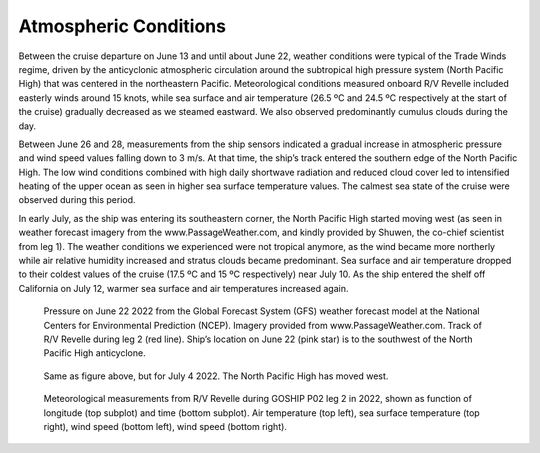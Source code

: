 Atmospheric Conditions
======================
Between the cruise departure on June 13 and until about June 22, weather conditions were typical of the Trade Winds regime, driven by the anticyclonic atmospheric circulation around the subtropical high pressure system (North Pacific High) that was centered in the northeastern Pacific. 
Meteorological conditions measured onboard R/V Revelle included easterly winds around 15 knots, while sea surface and air temperature (26.5 ºC and 24.5 ºC respectively at the start of the cruise) gradually decreased as we steamed eastward. 
We also observed predominantly cumulus clouds during the day. 

Between June 26 and 28, measurements from the ship sensors indicated a gradual increase in atmospheric pressure and wind speed values falling down to 3 m/s. 
At that time, the ship’s track entered the southern edge of the North Pacific High. 
The low wind conditions combined with high daily shortwave radiation and reduced cloud cover led to intensified heating of the upper ocean as seen in higher sea surface temperature values. 
The calmest sea state  of the cruise were observed during this period.

In early July, as the ship was entering its southeastern corner, the North Pacific High started moving west (as seen in weather forecast imagery from the www.PassageWeather.com, and kindly provided by Shuwen, the co-chief scientist from leg 1). 
The weather conditions we experienced were not tropical anymore, as the wind became more northerly while air relative humidity increased and stratus clouds became predominant. 
Sea surface and air temperature dropped to their coldest values of the cruise (17.5 ºC and 15 ºC respectively) near July 10. 
As the ship entered the shelf off California on July 12, warmer sea surface and air temperatures increased again.

.. figure:: images/met_narrative/map_bpr.*

    Pressure on June 22 2022 from the Global Forecast System (GFS) weather forecast model at the National Centers for Environmental Prediction (NCEP).
    Imagery provided from www.PassageWeather.com.
    Track of R/V Revelle during leg 2 (red line).
    Ship’s location on June 22 (pink star) is to the southwest of the North Pacific High anticyclone.

.. figure:: images/met_narrative/map_bpr3.*

    Same as figure above, but for July 4 2022. The North Pacific High has moved west.

.. figure:: images/met_narrative/met_narrative_multiple_plots.*

    Meteorological measurements from R/V Revelle during GOSHIP P02 leg 2 in 2022, shown as function of longitude (top subplot) and time (bottom subplot).
    Air temperature  (top left), sea surface temperature (top right), wind speed (bottom left), wind speed (bottom right).